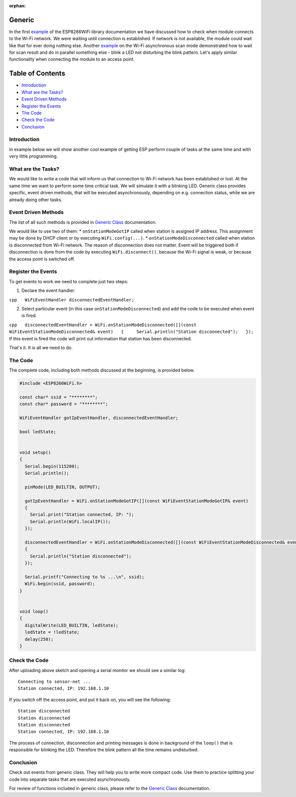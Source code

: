 :orphan:

Generic
-------

In the first `example <readme.md#quick-start>`__ of the ESP8266WiFi library documentation we have discussed how to check when module connects to the Wi-Fi network. We were waiting until connection is established. If network is not available, the module could wait like that for ever doing nothing else. Another `example <scan-examples.md#async-scan>`__ on the Wi-Fi asynchronous scan mode demonstrated how to wait for scan result and do in parallel something else - blink a LED not disturbing the blink pattern. Let's apply similar functionality when connecting the module to an access point.

Table of Contents
-----------------

-  `Introduction <#introduction>`__
-  `What are the Tasks? <#what-are-the-tasks>`__
-  `Event Driven Methods <#event-driven-methods>`__
-  `Register the Events <#register-the-events>`__
-  `The Code <#the-code>`__
-  `Check the Code <#check-the-code>`__
-  `Conclusion <#conclusion>`__

Introduction
~~~~~~~~~~~~

In example below we will show another cool example of getting ESP perform couple of tasks at the same time and with very little programming.

What are the Tasks?
~~~~~~~~~~~~~~~~~~~

We would like to write a code that will inform us that connection to Wi-Fi network has been established or lost. At the same time we want to perform some time critical task. We will simulate it with a blinking LED. Generic class provides specific, event driven methods, that will be executed asynchronously, depending on e.g. connection status, while we are already doing other tasks.

Event Driven Methods
~~~~~~~~~~~~~~~~~~~~

The list of all such methods is provided in `Generic Class <generic-class.md>`__ documentation.

We would like to use two of them: \* ``onStationModeGotIP`` called when station is assigned IP address. This assignment may be done by DHCP client or by executing ``WiFi.config(...)``. \* ``onStationModeDisconnected`` called when station is disconnected from Wi-Fi network. The reason of disconnection does not matter. Event will be triggered both if disconnection is done from the code by executing ``WiFi.disconnect()``, because the Wi-Fi signal is weak, or because the access point is switched off.

Register the Events
~~~~~~~~~~~~~~~~~~~

To get events to work we need to complete just two steps:

1. Declare the event handler:

``cpp   WiFiEventHandler disconnectedEventHandler;``

2. Select particular event (in this case ``onStationModeDisconnected``)
   and add the code to be executed when event is fired.

``cpp   disconnectedEventHandler = WiFi.onStationModeDisconnected([](const WiFiEventStationModeDisconnected& event)   {     Serial.println("Station disconnected");   });`` If this event is fired the code will print out information that station has been disconnected.

That's it. It is all we need to do.

The Code
~~~~~~~~

The complete code, including both methods discussed at the beginning, is provided below.

.. code:: cpp

    #include <ESP8266WiFi.h>

    const char* ssid = "********";
    const char* password = "********";

    WiFiEventHandler gotIpEventHandler, disconnectedEventHandler;

    bool ledState;


    void setup()
    {
      Serial.begin(115200);
      Serial.println();

      pinMode(LED_BUILTIN, OUTPUT);

      gotIpEventHandler = WiFi.onStationModeGotIP([](const WiFiEventStationModeGotIP& event)
      {
        Serial.print("Station connected, IP: ");
        Serial.println(WiFi.localIP());
      });

      disconnectedEventHandler = WiFi.onStationModeDisconnected([](const WiFiEventStationModeDisconnected& event)
      {
        Serial.println("Station disconnected");
      });

      Serial.printf("Connecting to %s ...\n", ssid);
      WiFi.begin(ssid, password);
    }


    void loop()
    {
      digitalWrite(LED_BUILTIN, ledState);
      ledState = !ledState;
      delay(250);
    }

Check the Code
~~~~~~~~~~~~~~

After uploading above sketch and opening a serial monitor we should see a similar log:

::

    Connecting to sensor-net ...
    Station connected, IP: 192.168.1.10

If you switch off the access point, and put it back on, you will see the following:

::

    Station disconnected
    Station disconnected
    Station disconnected
    Station connected, IP: 192.168.1.10

The process of connection, disconnection and printing messages is done in background of the ``loop()`` that is responsible for blinking the LED. Therefore the blink pattern all the time remains undisturbed.

Conclusion
~~~~~~~~~~

Check out events from generic class. They will help you to write more compact code. Use them to practice splitting your code into separate tasks that are executed asynchronously.

For review of functions included in generic class, please refer to the `Generic Class <generic-class.md>`__ documentation.
